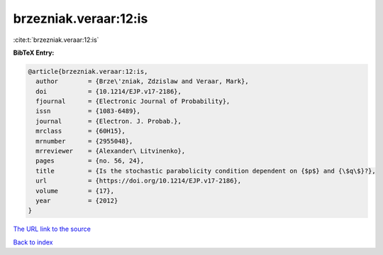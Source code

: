 brzezniak.veraar:12:is
======================

:cite:t:`brzezniak.veraar:12:is`

**BibTeX Entry:**

.. code-block:: bibtex

   @article{brzezniak.veraar:12:is,
     author        = {Brze\'zniak, Zdzislaw and Veraar, Mark},
     doi           = {10.1214/EJP.v17-2186},
     fjournal      = {Electronic Journal of Probability},
     issn          = {1083-6489},
     journal       = {Electron. J. Probab.},
     mrclass       = {60H15},
     mrnumber      = {2955048},
     mrreviewer    = {Alexander\ Litvinenko},
     pages         = {no. 56, 24},
     title         = {Is the stochastic parabolicity condition dependent on {$p$} and {\$q\$}?},
     url           = {https://doi.org/10.1214/EJP.v17-2186},
     volume        = {17},
     year          = {2012}
   }

`The URL link to the source <https://doi.org/10.1214/EJP.v17-2186>`__


`Back to index <../By-Cite-Keys.html>`__
